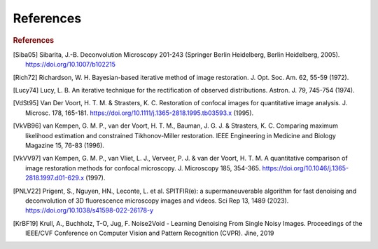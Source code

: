 References
==========

.. rubric:: References

.. [Siba05] Sibarita, J.-B. Deconvolution Microscopy 201-243 (Springer Berlin Heidelberg, Berlin Heidelberg, 2005). https://doi.org/10.1007/b102215
.. [Rich72] Richardson, W. H. Bayesian-based iterative method of image restoration. J. Opt. Soc. Am. 62, 55-59 (1972).
.. [Lucy74] Lucy, L. B. An iterative technique for the rectification of observed distributions. Astron. J. 79, 745-754 (1974).
.. [VdSt95] Van Der Voort, H. T. M. & Strasters, K. C. Restoration of confocal images for quantitative image analysis. J. Microsc. 178, 165-181. https://doi.org/10.1111/j.1365-2818.1995.tb03593.x (1995).
.. [VkVB96] van Kempen, G. M. P., van der Voort, H. T. M., Bauman, J. G. J. & Strasters, K. C. Comparing maximum likelihood estimation and constrained Tikhonov-Miller restoration. IEEE Engineering in Medicine and Biology Magazine 15, 76-83 (1996).
.. [VkVV97] van Kempen, G. M. P., van Vliet, L. J., Verveer, P. J. & van der Voort, H. T. M. A quantitative comparison of image restoration methods for confocal microscopy. J. Microscopy 185, 354-365. https://doi.org/10.1046/j.1365-2818.1997.d01-629.x (1997).
.. [PNLV22] Prigent, S., Nguyen, HN., Leconte, L. et al. SPITFIR(e): a supermaneuverable algorithm for fast denoising and deconvolution of 3D fluorescence microscopy images and videos. Sci Rep 13, 1489 (2023). https://doi.org/10.1038/s41598-022-26178-y
.. [KrBF19] Krull, A., Buchholz, T-O, Jug, F. Noise2Void - Learning Denoising From Single Noisy Images. Proceedings of the IEEE/CVF Conference on Computer Vision and Pattern Recognition (CVPR). Jine, 2019
